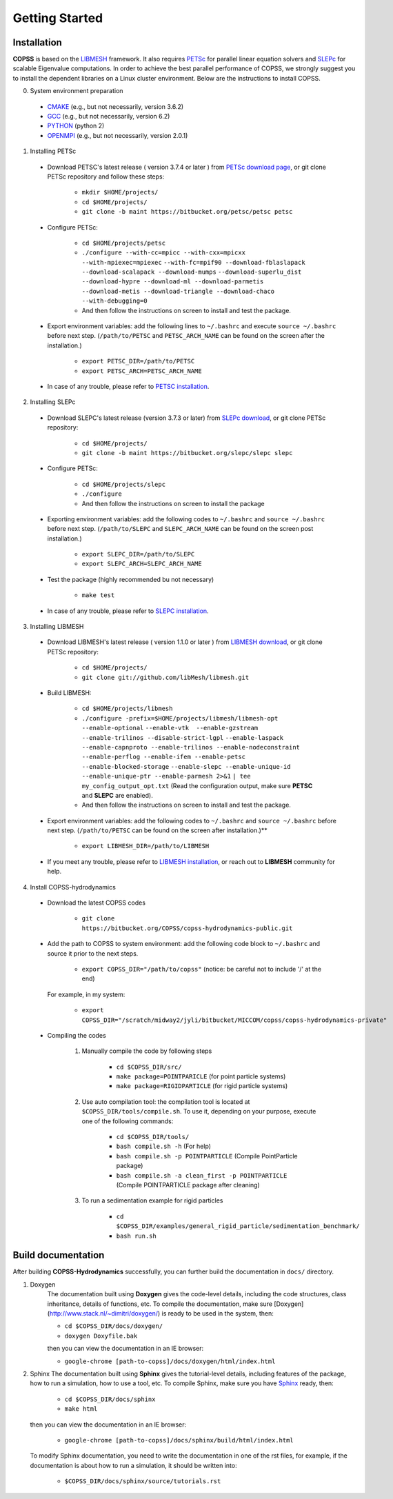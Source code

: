 .. _getting-started:

Getting Started
================

Installation
--------------
**COPSS** is based on the `LIBMESH <http://libmesh.github.io/>`_ framework. It also
requires `PETSc <https://www.mcs.anl.gov/petsc/index.html>`_ for parallel linear
equation solvers and `SLEPc <http://slepc.upv.es/>`_ for scalable Eigenvalue
computations. In order to achieve the best parallel performance
of COPSS, we strongly suggest you to install the dependent libraries on a Linux cluster environment.
Below are the instructions to install COPSS.

0. System environment preparation

 - `CMAKE <https://cmake.org/>`_ (e.g., but not necessarily, version 3.6.2)
 - `GCC <https://gcc.gnu.org/>`_ (e.g., but not necessarily, version 6.2)
 - `PYTHON <https://www.python.org/>`_ (python 2)
 - `OPENMPI <https://www.open-mpi.org/>`_ (e.g., but not necessarily, version 2.0.1)


1. Installing PETSc

 - Download PETSC's latest release ( version 3.7.4 or later ) from `PETSc download page <https://www.mcs.anl.gov/petsc/download/index.html>`_, or git clone PETSc repository and follow
   these steps:

    - ``mkdir $HOME/projects/``

    - ``cd $HOME/projects/``

    - ``git clone -b maint https://bitbucket.org/petsc/petsc petsc``

 - Configure PETSc:

    - ``cd $HOME/projects/petsc``

    - ``./configure --with-cc=mpicc --with-cxx=mpicxx --with-mpiexec=mpiexec``
      ``--with-fc=mpif90 --download-fblaslapack --download-scalapack --download-mumps``
      ``--download-superlu_dist --download-hypre --download-ml --download-parmetis``
      ``--download-metis --download-triangle --download-chaco --with-debugging=0``

    - And then follow the instructions on screen to install and test the package.

 - Export environment variables: add the following lines to ``~/.bashrc`` and
   execute ``source ~/.bashrc`` before next step. (``/path/to/PETSC`` and ``PETSC_ARCH_NAME`` can be found on the screen after the installation.)

    - ``export PETSC_DIR=/path/to/PETSC``

    - ``export PETSC_ARCH=PETSC_ARCH_NAME``


 - In case of any trouble, please refer to `PETSC installation <https://www.mcs.anl.gov/petsc/documentation/installation.html>`_.

2. Installing SLEPc

 - Download SLEPC's latest release (version 3.7.3 or later) from `SLEPc download <http://slepc.upv.es/download/download.htm>`_,
   or git clone PETSc repository:

    - ``cd $HOME/projects/``

    - ``git clone -b maint https://bitbucket.org/slepc/slepc slepc``

 - Configure PETSc:

        - ``cd $HOME/projects/slepc``

        - ``./configure``

        - And then follow the instructions on screen to install the package

 - Exporting environment variables: add the following codes to ``~/.bashrc`` and ``source ~/.bashrc``
   before next step. (``/path/to/SLEPC`` and ``SLEPC_ARCH_NAME`` can be found on the screen post installation.)

        - ``export SLEPC_DIR=/path/to/SLEPC``

        - ``export SLEPC_ARCH=SLEPC_ARCH_NAME``

 - Test the package (highly recommended bu not necessary)

        - ``make test``

 - In case of any trouble, please refer to `SLEPC installation <http://slepc.upv.es/documentation/instal.html>`_.

3. Installing LIBMESH

 - Download LIBMESH's latest release ( version 1.1.0 or later ) from `LIBMESH download <https://github.com/libMesh/libmesh/releases>`_, or git clone PETSc repository:

    - ``cd $HOME/projects/``

    - ``git clone git://github.com/libMesh/libmesh.git``

 - Build LIBMESH:

        - ``cd $HOME/projects/libmesh``

        - ``./configure -prefix=$HOME/projects/libmesh/libmesh-opt --enable-optional``
          ``--enable-vtk  --enable-gzstream --enable-trilinos --disable-strict-lgpl``
          ``--enable-laspack --enable-capnproto --enable-trilinos --enable-nodeconstraint``
          ``--enable-perflog --enable-ifem --enable-petsc --enable-blocked-storage``
          ``--enable-slepc --enable-unique-id --enable-unique-ptr --enable-parmesh 2>&1``
          ``| tee my_config_output_opt.txt``
          (Read the configuration output, make sure **PETSC** and **SLEPC** are enabled).

        - And then follow the instructions on screen to install and test the package.

 - Export environment variables: add the following codes to ``~/.bashrc`` and ``source ~/.bashrc``
   before next step. (``/path/to/PETSC`` can be found on the screen after installation.)**

    - ``export LIBMESH_DIR=/path/to/LIBMESH``

 - If you meet any trouble, please refer to `LIBMESH installation <https://libmesh.github.io/installation.html>`_, or reach out to **LIBMESH** community for help.

4. Install COPSS-hydrodynamics

 - Download the latest COPSS codes

    - ``git clone https://bitbucket.org/COPSS/copss-hydrodynamics-public.git``

 - Add the path to COPSS to system environment: add the following code block to ``~/.bashrc``
   and source it prior to the next steps.

    - ``export COPSS_DIR="/path/to/copss"``  (notice: be careful not to include '/' at the end)

   For example, in my system:

    - ``export COPSS_DIR="/scratch/midway2/jyli/bitbucket/MICCOM/copss/copss-hydrodynamics-private"``

 - Compiling the codes

    1) Manually compile the code by following steps

        - ``cd $COPSS_DIR/src/``
        - ``make package=POINTPARICLE`` (for point particle systems)
        - ``make package=RIGIDPARTICLE`` (for rigid particle systems)

    2) Use auto compilation tool: the compilation tool is located at ``$COPSS_DIR/tools/compile.sh``.
       To use it, depending on your purpose, execute one of the following commands:

        - ``cd $COPSS_DIR/tools/``
        - ``bash compile.sh -h`` (For help)
        - ``bash compile.sh -p POINTPARTICLE`` (Compile PointParticle package)
        - ``bash compile.sh -a clean_first -p POINTPARTICLE`` (Compile POINTPARTICLE package after cleaning)

    3) To run a sedimentation example for rigid particles

        - ``cd $COPSS_DIR/examples/general_rigid_particle/sedimentation_benchmark/``

        - ``bash run.sh``


**Build documentation**
-------------------------------------------
After building **COPSS-Hydrodynamics** successfully, you can further build the documentation
in ``docs/`` directory.

1. Doxygen
    The documentation built using **Doxygen** gives the code-level details, including
    the code structures, class inheritance, details of functions, etc. To compile the documentation,
    make sure [Doxygen](http://www.stack.nl/~dimitri/doxygen/) is ready to be used in the system, then:

    - ``cd $COPSS_DIR/docs/doxygen/``

    - ``doxygen Doxyfile.bak``

    then you can view the documentation in an IE browser:

    - ``google-chrome [path-to-copss]/docs/doxygen/html/index.html``

2. Sphinx
   The documentation built using **Sphinx** gives the tutorial-level details, including
   features of the package, how to run a simulation, how to use a tool, etc. To compile Sphinx,
   make sure you have `Sphinx <http://www.sphinx-doc.org/en/master/>`_ ready, then:

    - ``cd $COPSS_DIR/docs/sphinx``

    - ``make html``

   then you can view the documentation in an IE browser:

    - ``google-chrome [path-to-copss]/docs/sphinx/build/html/index.html``

   To modify Sphinx documentation, you need to write the documentation in one of the rst files,
   for example, if the documentation is about how to run a simulation, it should be written into:

    - ``$COPSS_DIR/docs/sphinx/source/tutorials.rst``
